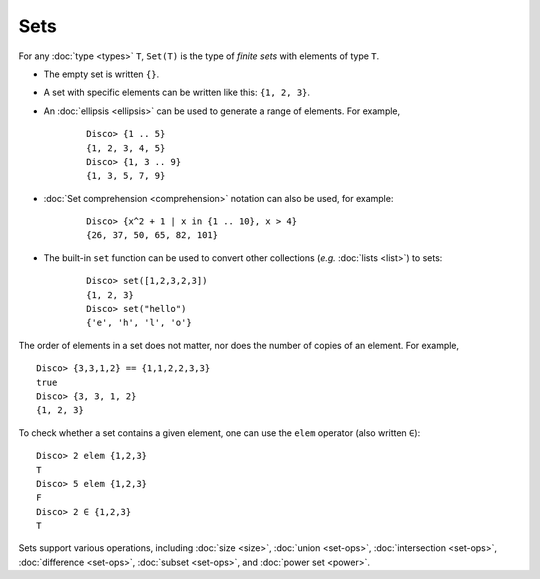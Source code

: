 Sets
====

For any :doc:`type <types>` ``T``,  ``Set(T)`` is the type of *finite sets* with
elements of type ``T``.

* The empty set is written ``{}``.
* A set with specific elements can be written like this: ``{1, 2, 3}``.
* An :doc:`ellipsis <ellipsis>` can be used to generate a range of
  elements.  For example,

    ::

       Disco> {1 .. 5}
       {1, 2, 3, 4, 5}
       Disco> {1, 3 .. 9}
       {1, 3, 5, 7, 9}

* :doc:`Set comprehension <comprehension>` notation can also be used,
  for example:

    ::

       Disco> {x^2 + 1 | x in {1 .. 10}, x > 4}
       {26, 37, 50, 65, 82, 101}
* The built-in ``set`` function can be used to convert other
  collections (*e.g.* :doc:`lists <list>`) to sets:

    ::

       Disco> set([1,2,3,2,3])
       {1, 2, 3}
       Disco> set("hello")
       {'e', 'h', 'l', 'o'}

The order of elements in a set does not matter, nor does the number of
copies of an element.  For example,

::

   Disco> {3,3,1,2} == {1,1,2,2,3,3}
   true
   Disco> {3, 3, 1, 2}
   {1, 2, 3}

To check whether a set contains a given element, one can use the
``elem`` operator (also written ``∈``):

::

   Disco> 2 elem {1,2,3}
   T
   Disco> 5 elem {1,2,3}
   F
   Disco> 2 ∈ {1,2,3}
   T

Sets support various operations, including :doc:`size <size>`,
:doc:`union <set-ops>`, :doc:`intersection <set-ops>`,
:doc:`difference <set-ops>`, :doc:`subset <set-ops>`, and :doc:`power set <power>`.
